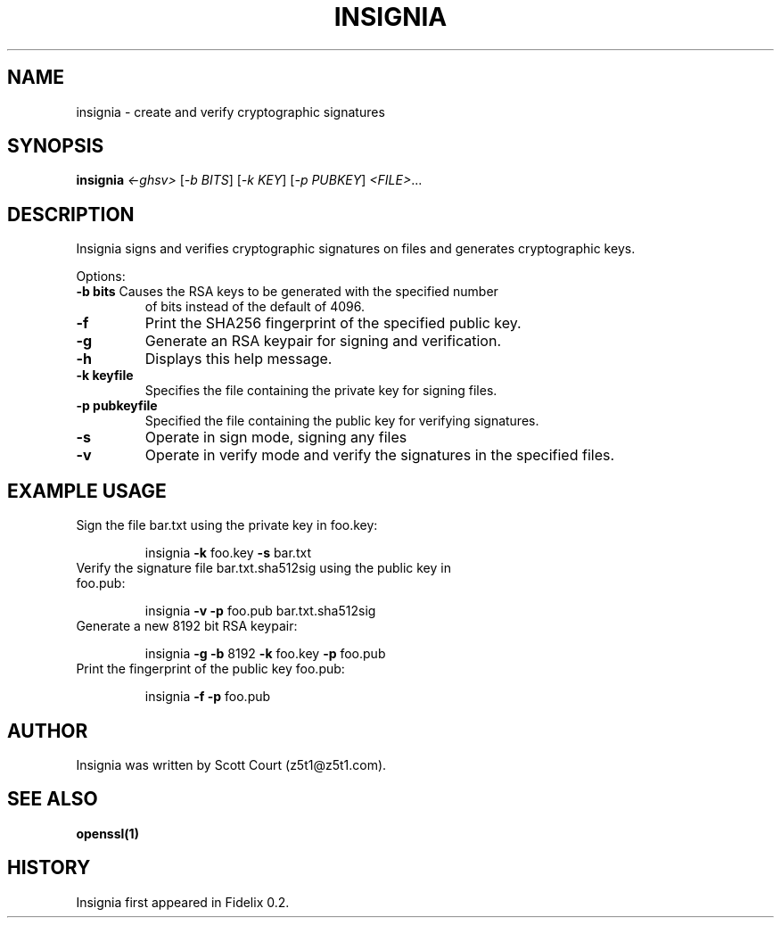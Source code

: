 .TH INSIGNIA "1" "June 2020" "Fidelix" "User Commands"
.SH NAME
insignia \- create and verify cryptographic signatures
.SH SYNOPSIS
.B insignia
\fI\,<-ghsv> \/\fR[\fI\,-b BITS\/\fR] [\fI\,-k KEY\/\fR] [\fI\,-p PUBKEY\/\fR] \fI\,<FILE>\/\fR...
.SH DESCRIPTION
Insignia signs and verifies cryptographic signatures on files and generates
cryptographic keys.

.PP
Options:
.TP
\fB\-b bits\fR Causes the RSA keys to be generated with the specified number
of bits instead of the default of 4096.
.TP
\fB\-f\fR
Print the SHA256 fingerprint of the specified public key.
.TP
\fB\-g\fR
Generate an RSA keypair for signing and verification.
.TP
\fB\-h\fR
Displays this help message.
.TP
\fB\-k keyfile\fR
Specifies the file containing the private key for signing files.
.TP
\fB\-p pubkeyfile\fR
Specified the file containing the public key for verifying
signatures.
.TP
\fB\-s\fR
Operate in sign mode, signing any files
.TP
\fB\-v\fR
Operate in verify mode and verify the signatures in the
specified files.

.SH EXAMPLE USAGE
.TP
Sign the file bar.txt using the private key in foo.key:
.IP
insignia \fB\-k\fR foo.key \fB\-s\fR bar.txt
.TP
Verify the signature file bar.txt.sha512sig using the public key in foo.pub:
.IP
insignia \fB\-v\fR \fB\-p\fR foo.pub bar.txt.sha512sig
.TP
Generate a new 8192 bit RSA keypair:
.IP
insignia \fB\-g\fR \fB\-b\fR 8192 \fB\-k\fR foo.key \fB\-p\fR foo.pub
.TP
Print the fingerprint of the public key foo.pub:
.IP
insignia \fB\-f\fR \fB\-p\fR foo.pub

.SH AUTHOR
Insignia was written by Scott Court (z5t1@z5t1.com).

.SH SEE ALSO
.BR openssl(1)

.SH HISTORY
Insignia first appeared in Fidelix 0.2.

